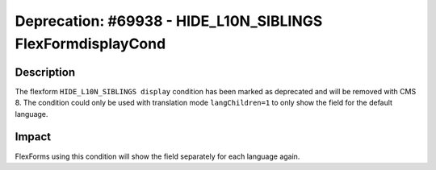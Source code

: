 ============================================================
Deprecation: #69938 - HIDE_L10N_SIBLINGS FlexFormdisplayCond
============================================================

Description
===========

The flexform ``HIDE_L10N_SIBLINGS display`` condition has been marked as deprecated and will be removed with CMS 8.
The condition could only be used with translation mode ``langChildren=1`` to only show the field for the default language.


Impact
======

FlexForms using this condition will show the field separately for each language again.